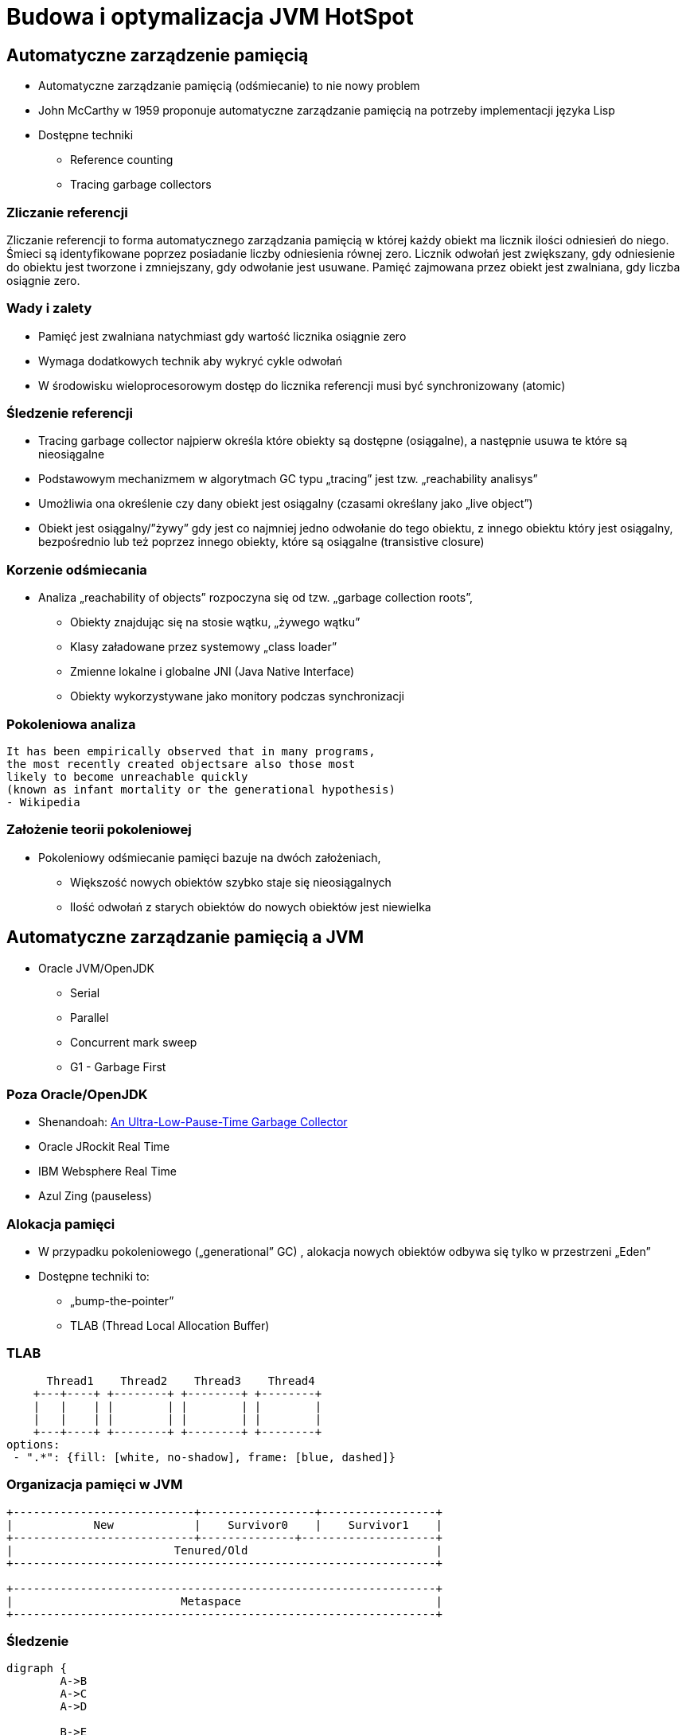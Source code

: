 = Budowa i optymalizacja JVM HotSpot
:backend: revealjs
:highlighter: pygments
:stem: asciimath
:source-highlighter: pygments
:pygments-css: style
:revealjs_theme: serif
:revealjs_history: true

== Automatyczne zarządzenie pamięcią

* Automatyczne zarządzanie pamięcią (odśmiecanie) to nie nowy problem
* John McCarthy w 1959 proponuje automatyczne zarządzanie pamięcią na potrzeby implementacji języka Lisp
* Dostępne techniki
** Reference counting
** Tracing garbage collectors

=== Zliczanie referencji

Zliczanie referencji to forma automatycznego zarządzania pamięcią w której każdy obiekt ma licznik ilości odniesień do niego. Śmieci są identyfikowane poprzez posiadanie liczby odniesienia równej zero. Licznik odwołań jest zwiększany, gdy odniesienie do obiektu jest tworzone i zmniejszany, gdy odwołanie jest usuwane. Pamięć zajmowana przez obiekt jest zwalniana, gdy liczba osiągnie zero.

=== Wady i zalety

* Pamięć jest zwalniana natychmiast gdy wartość licznika osiągnie zero
* Wymaga dodatkowych technik aby wykryć cykle odwołań
* W środowisku wieloprocesorowym dostęp do licznika referencji musi być synchronizowany (atomic)

=== Śledzenie referencji

* Tracing garbage collector najpierw określa które obiekty są dostępne (osiągalne), a następnie usuwa te które są nieosiągalne
* Podstawowym mechanizmem w algorytmach GC typu „tracing” jest tzw. „reachability analisys”
* Umożliwia ona określenie czy dany obiekt jest osiągalny (czasami określany jako „live object”)
* Obiekt jest osiągalny/”żywy” gdy jest co najmniej jedno odwołanie do tego obiektu, z innego obiektu który jest osiągalny, bezpośrednio lub też poprzez innego obiekty, które są osiągalne (transistive closure)

=== Korzenie odśmiecania

* Analiza „reachability of objects” rozpoczyna się od tzw. „garbage collection roots”,
** Obiekty znajdując się na stosie wątku, „żywego wątku”
** Klasy załadowane przez systemowy „class loader”
** Zmienne lokalne i globalne JNI (Java Native Interface)
** Obiekty wykorzystywane jako monitory podczas synchronizacji

=== Pokoleniowa analiza

    It has been empirically observed that in many programs,
    the most recently created objectsare also those most
    likely to become unreachable quickly
    (known as infant mortality or the generational hypothesis)
    - Wikipedia

=== Założenie teorii pokoleniowej

* Pokoleniowy odśmiecanie pamięci bazuje na dwóch założeniach,
** Większość nowych obiektów szybko staje się nieosiągalnych
** Ilość odwołań z starych obiektów do nowych obiektów jest niewielka

== Automatyczne zarządzanie pamięcią a JVM

* Oracle JVM/OpenJDK
** Serial
** Parallel
** Concurrent mark sweep
** G1 - Garbage First

=== Poza Oracle/OpenJDK

* Shenandoah: http://openjdk.java.net/jeps/189[An Ultra-Low-Pause-Time Garbage Collector]
* Oracle JRockit Real Time
* IBM Websphere Real Time
* Azul Zing (pauseless)

=== Alokacja pamięci

* W przypadku pokoleniowego („generational” GC) , alokacja nowych obiektów odbywa się tylko w przestrzeni „Eden”
* Dostępne techniki to:
** „bump-the-pointer”
** TLAB (Thread Local Allocation Buffer)

=== TLAB

[shaape]
----
      Thread1    Thread2    Thread3    Thread4
    +---+----+ +--------+ +--------+ +--------+
    |   |    | |        | |        | |        |
    |   |    | |        | |        | |        |
    +---+----+ +--------+ +--------+ +--------+
options:
 - ".*": {fill: [white, no-shadow], frame: [blue, dashed]}
----

=== Organizacja pamięci w JVM

[shaape]
----
+---------------------------+-----------------+-----------------+
|            New            |    Survivor0    |    Survivor1    |
+---------------------------+--------------+--------------------+
|                        Tenured/Old                            |
+---------------------------------------------------------------+

+---------------------------------------------------------------+
|                         Metaspace                             |
+---------------------------------------------------------------+
----

=== Śledzenie

[graphviz]
----
digraph {
	A->B
	A->C
	A->D

	B->E
	C->E

	F->G
	G->H

  I->J

  A [label="A (GC Root)"]
  F [label="F (GC Root)"]
  I [label="I (unreachable)"]
  J [label="J (unreachable)"]

}
----

=== Reachability analisys

* An object is alive if it is referenced by a live object
* An object is alive if a static reference to it exists (part of the root set)
* An object is alive if a stack reference to it exists (part of the root set)
* An object is alive if a object is part of root set

=== Faza "mark"

* "reachability analisys" rozpoczyna się od obiektów znanych jako "GC roots"
* każdy z tych obiektów jest odwiedzany, i oznaczany jako "alive"
* pozostałe obiekty które nie zostały oznaczone jako "alive" są usuwane
* faza ta wymaga zatrzymania wszystkich wątków aplikacji, tzw. "stop the world"
* faza "mark" nie jestem jedyną przyczyną pauz w aplikacjach działających pod kontrolą JVM (ale o tym później)

=== Garbage Collection roots

* "stack frame"
* pola statyczne
* JNI

=== Typy algorytmów

* "mark+copy" aka compacting
* mark+sweep+copy

=== Znakowanie kart i bariery

Warto zauważyć że podczas fazy "mark" analizowane są tylko obiekty w przestrzeni Young/New.
W przeciwnym wypadku cała pokoleniowa hipoteza nie miałaby sensu wydajnościowego (analiza
całej pamięci, zamiast tylko obszaru w którm zakładamy, że mamy krótko żyjące obiekty).

Co z obiektami z przestrzeni Young/New, do których istnieje referencja z obiektów znajdujących się w
przestrzeni Old/Tenured?

=== Znakowanie kart i bariery

W tym celu zostały wprowadzone dwa mechanizmy:

* znakowanie kart, "card marking"
* bariery (nie mylić ich z barierami odpowiedzialnymi za kolejność wykonywania instrukcji przez CPU, tzw. "ordering barrier", ale o tym później)

=== Znakowanie kart

* obszar pamięci JVM, jest podzialone na małe fragmenty tzw. "cards", o rozmiarze mniejszym niż pojedyncza strona pamięci, domyślnie 512 bajtów
* JVM utrzymuję mapę która przechowuje wartość flagi ("dirty") dla każdej karty
* kiedy pole obiektu jest modyfikowane, ustawiana jest flaga "dirty"
* jak to się dzieje?

=== Bariery

    A barrier is a block on reading from or writing to certain memory
    locations by certain threads or processes.

    Barriers can be implemented in either software or hardware.
    Software barriers involve additional instructions around
    load or store operations, which would typically be added
    by a cooperative compiler. Hardware barriers don’t require
    compiler support, and may be implemented on common
    operating systems by using memory protection.

=== Warunkowe znakowanie kart

* W środowisku przy wysokim współczynniku współbieżności, zaznaczanie kart może być kosztowne
* aby zmienjszyć ten koszt należy wykorzystać flagę `-XX:UseCondCardMark`
* wynika to z potencjalnego zajścia 'false sharing' w środowiskach wieloprocesorowych

=== Małe, duże i pełne pauzy

* minor, kolekcje w przstrzeni "Eden"
* major, kolekcje w przestrzeniach "Survivor"
* full, kolekcja w przestrzeni Old, wiąże się z kompaktowaniem tego obszaru

=== Dla ciekawskich

* http://psy-lob-saw.blogspot.com/2014/10/the-jvm-write-barrier-card-marking.html[The JVM Write Barrier - Card Marking]
* http://www.ibm.com/developerworks/library/j-jtp11253/[Java theory and practice: Garbage collection in the HotSpot JVM]
* http://blog.ragozin.info/2011/06/understanding-gc-pauses-in-jvm-hotspots.html[Understanding GC pauses in JVM, HotSpot's minor GC.]
* http://www.memorymanagement.org[Memory Management Reference]

== ParallelGC

* włączany opcją `-XX:+UseParallelGC`
* Od Java 5 domyślny “garbage collector” (z nadejściem JDK9, planowane zastąpienie go przez G1)
* Wykorzystuje wiele wątków do odśmiecania pamięci, zarówno podczas "minor" i "major" kolekcji

=== ParallelGC

* jest to odśmiecacz typu mark+copy, obiekty są kopiowane do przestrzeni Survivor
* JVM posiada dwie przestrzenie Survivor (Survivor0 + Survivor1), znane także jako "To" i "From"
* przestrzenie Survivor mają ten sam rozmiar

=== Mechanika ParallelGC

* “GC roots” zostają rozdzielone między dostępne wątki, dzięki temu faza “mark” jest krótsza (pamiętajmy jednak o "stop the world")
* ilość wątków GC można kontrolować parametrem `-XX:ParallelGCThreads=<N>`,
* domyślnie dla maszyn o CPU<=8; N=CPU
* dla pozostałych przypadków N=5/8 CPU lub N=5/16 CPU

=== Mechanika ParallelGC

* Każdy “żywy” obiekt jest natychmiast kopiowany do przestrzeni “To”, lub do przestrzeni “Old”
** jeśli przetrwał odpowiednią ilość kolekcji w przestrzeni Young (TenuringThreshold)
** lub gdy w „To” nie ma już miejsca dla obiektu (major GC)

=== Mechanika ParallelGC

* Każdy “żywy” obiekt jest natychmiast kopiowany do przestrzeni “To”, lub do przestrzeni “Old”
** jeśli przetrwał odpowiednią ilość kolekcji w przestrzeni Young (TenuringThreshold)
** lub gdy w „To” nie ma już miejsca dla obiektu (major GC)

=== Słów kilka "object header"

* nagłówek obiektu w JVM znajduje się przed polami obiektu
** "hashCode" obiektu
** wiek obiektu
** flaga "mark" wykorzystywane przez GC
** a także informacje wykorzystywane przez biased locking
** oraz czy na jest "locked" (`monitorenter` i `monitorexit`)
* więcej szczegółów, w pliku http://hg.openjdk.java.net/jdk8/jdk8/hotspot/file/87ee5ee27509/src/share/vm/oops/markOop.hpp[markOop.hpp]
* oraz tutaj, http://www.slideshare.net/cnbailey/memory-efficient-java[Memory Efficient Java]

=== Mechanika ParallelGC

* Przestrzeń “To” staje się przestrzenią “From” i “From”->”To”
* Czyli po każdym przebiegu tego odśmiecacza przestrzeń „To” jest pusta
* Ponieważ „mark and copy” odbywa się wielowątkowo, każdy z wątków GC dostaje swój wycinek “To”
* Bo przecież alokacja nowych obiektów, odbywa się tylko w przestrzeni “Eden”, więc nie będzie nam przeszkadzała lekko defragmentowana przestrzeń “To”
* defragmentację "To" można zmniejszyć poprzez mniejszą liczbę wątków GC lub poprzez zwiększenie generacji Tenured

=== Ergonomia ParallelGC

* maksymalny czas pauzy, `-XX:MaxGCPauseMillis=<N>`, maksymalny oczekiwany czas pauzy w milisekundach
* przepustowość, `-XX:GCTimeRatio=<N>`, liczony jako współczynnik czasu spędzonego na odśmiecanie w stosunku do całego czasu działania aplikacji, (1/1+N), domyślna wartość to 99
* narzut, `-Xmx`, czyli maksymalny rozmiar pamięci,

=== Ergonomia ParallelGC

* jeśli cel maksymalnego czasu pauzy nie jest osiągniety, rozmiar tylko jednej z generacji jest pomniejszany
* jeśli cel przepustowości nie jest osiągniety, rozmiary obydwu generacji są powiększane, proporcjonalnie do czasu odśmiecania w każdej z nich

=== Kilka pokręteł

* `-XX:NewRatio=<N>`, określa stosunek rozmiaru generacji "Old" do generacji "Young", `N=Old/Young`, domyślne wartości zależne są od platformy i wersji JDK
* `-XX:MaxNewSize=<N>` oraz `-XX:NewSize=<N>`, określa rozmiar generacji Young w bajtach
* `-XX:SurvivorRatio=10`, określa stosunek rozmiaru przestrzeni Eden do przestrzeni Survivor
* `-XX:TargetSurvivorRatio=5` oraz `-XX:MaxTenuringThreshold=15`, docelowy i maksymalny czas życia obiektu w obszarze Survivor

=== Kilka pokręteł

* `-XX:YoungGenerationSizeIncrement<T>` oraz `-XX:TenuredGenerationSizeIncrement=<T>`, określają szybkość przyrostu rozmiaru generacji, domyślnie 20%
* `-XX:AdaptiveSizeDecrementScaleFactor=<D>`, określa współczynnik o który rozmiar generacji jest pomniejszany, i wynosi on T/D
* `-XX:+UseGCOverheadLimit`, kontroluje kiedy rzucany jest `OutOfMemoryError`, domyślnie gdy >98% czasu aplikacja spędza na GC, odzyskując >2% pamięci

== ParallelOldGC

* Jednak nie dajmy się zwieźć pozorom, -XX:+UseParallelGC i -XX:+UseParallelOldGC to dwie odmienne implementacje, ParallelOldGC ma do czynienia z o wiele większą przestrzenią generacji “Old”
* Domyślnie na maszynach z N procesorów, wykorzystywanych jest N wątków
* Jednak ilość wątków może być kontrolowana przez parametr -XX:ParallelGCThread=N
* jest to algorytm typu mark+sweep+copy

=== Mechanika ParallelOldGC

* O wiele bardziej złożony algorytm, gdyż przestrzeń “Old” jest znacząco większa od przestrzeni „Young” a obiekty, które się tam znajdują wykazują się większym czasem życia
* ParallelOldGC odbywa się w trzech fazach:
** parallel marking
** summary step
** sweeping step

=== Parallel marking

* Przestrzeń “Old” zostaje podzielona na regiony
* “GC roots” podzielone pomiędzy w wątki GC
* Za każdym razem gdy obiekt zostanie oznaczony jako “live” (“reacheable”), region w którym się znajdował, zostaje zaktualizowany o ilość “żywych bajtów”
* Dzięki temu na koniec tej fazy wiadome jest ile w danym regionie znajduje się „żywych” danych

=== Summary step

* Dla każdego regionu, jest wyznacza wartość “density” (stosunek ilość żywych bajtów do całkowitej ilości bajtów)
* W tym kroku wiemy także, że podczas poprzedniej kolekcji:
** obiekty były kompaktowane do lewej
** nowe obiekty które od tego czasu zostały przeniesione do “Old” znajdują się po prawej stronie
** Więc im obiekt bardziej na lewo tym starszy, tym mniejsza szansa, że będzie usuwany z pamięci

=== Summary step

* Powyższe informacje pozwalają na pewna optymalizacje:
* zaczynając od lewej, szukany jest region o gęstości (“density”), z którego najwięcej zyskamy jeśli go posprzątamy,
** wszystkie region na lewo nie sprzątane, i nazywane są “dense prefix”
* Dodatkowo podczas tej fazy już wiadomo obiekty z którego regiony zostaną przeniesione do danego regionu (z reguły te na prawo wypełniają te na lewo)

=== Sweeping step

* Regiony które mogą być sprzątane jednocześnie są dzielone miedzy watki,
* region które nie zapełniają innych regionów (patrz poprzedni krok) lub region które są puste,
* Wątki najpierw usuwają „unreachable objects”
* A potem przesuwają obiekty (compact)
* Dzięki optymalizacji (nie skanujemy całego regionu „Old”), możemy odzyskać dużo pamięci, mniejszym kosztem, ponieważ na lewo są stare obiekty

=== Sweeping step

* A potem przesuwają obiekty (compact)
* Dzięki optymalizacji (nie skanujemy całego regionu „Old”), możemy odzyskać dużo pamięci, mniejszym kosztem, ponieważ na lewo są stare obiekty


== ConcMarkSweepGC

* Poprzednie kolektory, są szybkie, jednak muszą zatrzymać działanie aplikacji (high throughput/high pause time)
* Kosztem mniejszej wydajności CMS
* Cztery kroki
** initial mark
** concurrent mark
** remarking
** concurrent sweep

=== initial mark

* Zatrzymuje watki aplikacji na krótka chwile, by w wykorzystujac jeden watek, zaznaczyc tylko obiekty które sa bezposrednio dostepne z “GC roots”

=== concurrent mark

* Podczas gdy aplikacja działa dalej, osobny wątek GC kontynuuje zaznaczanie obiektów,

=== remarking

* Ponieważ sytuacja w między czasie może się zmienić CMS, znowu na chwile zatrzymuje aplikacje, by sprawdzić te obiekty które się z międzyczasie zmieniły

=== concurrent sweep

* Następuje sprzątanie, w wielu watkach, bez kompaktowania
* Dlatego też alokacja pamięci odbywa się na trochę innych zasadach

=== Concurrent mode failure

`174.445: [GC 174.446: [ParNew: 66408K->66408K(66416K), 0.0000618 secs]174.446: [CMS (concurrent mode failure): 161928K->162118K(175104K), 4.0975124 secs] 228336K->162118K(241520K)`

* W przypadku pojawienia się tego komunikatu, CMS zostaje na czas tego uruchomienia „Full GC” zastąpione SerialGC
* Concurrent Mode Failure jest wynikiem defragmentacji generacji „Old” i niemożliwością zaalokowania odpowiedniego ciągłego obszaru pamięci.

=== Kilka pokręteł

* `-XX:+CMSConcurrentMTEnabled` i `-XX:ConcGCThreads=<N>`, ilość wątków wykorzystywanych przez GC podczas faz współbieżnych
* `-XX:PrintAdaptiveSizePolicy`, wyświetla informacje o zmianach obszarów
* `-XX:+AdaptiveSizePolicy`, włącza politykę dynamicznej zmiany rozmiaru obszarów

=== Kilka pokręteł

* `-XX+UseCMSInitiatingOccupancyOnly` oraz `-XX:CMSInitiatingOccupancyFraction`, procentowy rozmiary obszaru Old, wymuszający odśmiecanie
* w przeciwieństwie do "throughput collectors", który wyzwalana są gdy jest brak dostępnej pamięci
* `-XX:+CMSClassUnloadingEnabled`, usuwanie klas podczas faz CMS
* `-XX:+CMSIncrementalMode`, wymusza regularne uruchamianie CMS, kosztem wątków aplikacji

== ParNewGC

* ParNewGC, jest modyfikacją ParallelOld, który umożliwia współbieżne działanie GC w obszarze New i Old

== Wydajność GC

* Analiza dostępności obiektów - „reachability analisys”
* Kopiowanie obiektów pomiędzy przestrzeniami, compacting vs non-compacting vs copying
* Aktualizacja referencji do obiektów które zostały przeniesione
* Kompaktowanie pamięci

== Garbage First, G1

* G1 znany także jako „garbage first”, to nowy algorytm, który w wersji eksperymentalnej pojawił się już w Java 6, w pełni wspierany od wersji 7u4, planowany jako domyślny GC od wersji JDK 9,
* -XX:+UseG1GC
* Jest kolejna próba zminimalizowania pauz w działaniu aplikacji, przy jednoczesnym kompaktowaniu pamięci (przestrzeni „Old”)

=== Organizacja pamięci w G1

* Podobnie jak w przypadku poprzednich modeli pamięć jest podzielona na obszary, w których przechowywane są obiekty w rożnym wieku
* W przeciwieństwie jednak do poprzedników, tych obszarów tworzonych przez G1 mamy do dyspozycji około 2000, każdy z tych obszarów ma taki sam rozmiar, -XX:G1HeapRegionSize=n (pomiędzy 1Mb a 32 Mb)

=== Regiony w G1

* Implementacja G1 utrzymuje listę regionów, które są wolne, i miarę zapotrzebowania przypisuje te regiony do generacji „Young” (Eden/Survivor) lub „Tenured” („Old”)
* W tej implementacji przestrzenie nie są ciągłym obszarem pamięci
* Dzięki temu rozmiar Eden/Survivor/Old może być dostosowywany do zapotrzebowania aplikacji
* Podobnie jak w poprzednich implementacjach, obiekty są promowane( ewakuowane w słowniku GC) do obszarów, które zawierają coraz starsze obiekty

=== Alokacja pamięci

* Alokacja podobnie jak w poprzednich algorytmach, odbywa się głównie w przestrzeni „Eden”,
* Chyba, że obiekt jest większy niż połowa rozmiary regiony, wtedy takie obiekty są alokowane w specjalnych przestrzeniach zwanych „humongous”

=== Alokacja pamięci

* Kiedy pojemność „Eden” zostanie osiągnięta, rozpoczyna się faza „young garbage collection”, nazywana także „evacuation pause”
* Jest to faza „stop-the-world”, podczas której wykorzystwane jest wiele wątków, i obiekty kopiowane są do „to-space”, lub też w zależności od wieku obiektu (tenured threshold) do przestrzeni „old”

=== Fazy współbieżnego odśmiecania "Old"

* initial mark (stop the world)
* root region scanning
* concurrent marking
* remark (stop the world)
* cleanup (stop the world)
* copying (stop the world)

=== initial mark

This is a stop the world event. With G1, it is piggybacked on a normal young GC. Mark survivor regions (root regions) which may have references to objects in old generation.

=== root region scanning

Scan survivor regions for references into the old generation. This happens while the application continues to run. The phase must be completed before a young GC can occur.

=== concurrent marking

Find live objects over the entire heap. This happens while the application is running. This phase can be interrupted by young generation garbage collections.

=== remark

Completes the marking of live object in the heap. Uses an algorithm called snapshot-at-the-beginning (SATB) which is much faster than what was used in the CMS collector.

=== cleanup

* Performs accounting on live objects and completely free regions. (Stop the world)
* Scrubs the Remembered Sets. (Stop the world)
* Reset the empty regions and return them to the free list. (Concurrent)

=== copying

These are the stop the world pauses to evacuate or copy live objects to new unused regions. This can be done with young generation regions which are logged as [GC pause (young)]. Or both young and old generation regions which are logged as [GC Pause (mixed)].

http://www.oracle.com/technetwork/tutorials/tutorials-1876574.html

== Podsumowanie algorytmów

* "Serial" to odśmiecacz typu „stop-the-world”, kopiujący kolekcjoner który wykorzystuje tylko jeden wątek
* "ParNew" to odśmiecacz typu „stop-the-world”, kopiujący kolekcjoner, który wykorzystuje wiele wątków.
Różni się od "Parallel Scavenge" pewnymi usprawnieniami które umożliwiają wykorzystanie go w parze z CMS

=== Podsumowanie algorytmów

* "Parallel Scavenge" to odśmiecacz typu „stop-the-world”, kopujący algorytm który wykorzystuje wiele wątków
* "Serial Old" to odśmiecacz typu „stop-the-world”, „mark-sweep-compact” który wykorzystuje pojedynczy wątek
* "ConcurrentMarkSweep" (CMS) to prawie „współbieżny” odśmiecacz, zapewniający krótkie pauzy .
* "Parallel Old" to implementcja ParallelGC na potrzeby generacji „Old”

=== Możliwe kombinacje algorytmów

* UseSerialGC to "Serial" + "Serial Old"
* UseParNewGC to "ParNew" + "Serial Old"
* UseConcMarkSweepGC to"ParNew" + "CMS" + "Serial Old". "CMS" jest wykorzystywany przez większość czasu podczas kolekcji generacji „tenured”. "Serial Old" jest wykorzystywany w sytuacjach wystąpienia „concurrent mode failure„.
* UseParallelGC to "Parallel Scavenge" + "Serial Old"
* UseParallelOldGC to "Parallel Scavenge" + "Parallel Old"

=== PermGen/Metaspace

* PermGen to wydzielony obszar z generacji „tenured” w którym JVM przechowuje:
** „bytecode” metod czyli „method area”
** „constant pool”
** „interned strings” (jest to nieprawdą dla JDK7)
** struktury wewnętrznie wykorzystywane przez JVM
* Generacja „permament” (PermGen) jest odśmiecana za każdym razem gdy odśmiecana jest generacja „tenured”

=== Co śmieci w Metaspace?

* Jeśli twoja aplikacja lub biblioteka intensywnie używa,
** java.lang.reflect.Proxy
** net.sf.cglib.Enhancer
** javassist.util.proxy.ProxyFactory
** Apache commons proxy
** AspectJ z „runtime weaving” (SpringFramework się też liczy)
* To wiedz, że Metaspace wypełni się szybko

=== Metryki GC (przepustowość)

* Poniższe metryki opisują efektywność odśmiecania pamięci
** Przepustowość (throughput) - procent czasu nie spędzanego przez aplikacje na odśmiecaniu, 100% oznacza brak odśmiecania, przyjęło się przyjmować 95-98% jak poprawną wartość
** Narzut na odśmiecanie (GC overhead) - odwrotność przepustowości, czyli procent czasu spędzanego przez aplikację na odśmiecanie

=== Metryki GC (pauza)

** Czas pauzy (pause time) - czas podczas którego działanie aplikacji jest wstrzymane na potrzeby odśmiecania
** Częstotliwość odśmiecania(frequency of collection) - jak często w czasie życia aplikacji następuje odśmiecanie

=== Metryki GC (narzut)

** Narzut pamięci (footprint) - rozmiar pamięci wykorzystywanej przez maszynę JVM
** Promptness, czas pomiędzy momentem kiedy obiekt stał się „unreachable” a momentem kiedy pamięć przez niego zajmowana została zwolniona

== Narzędzia i monitorowanie GC

* Proste, jednak kompletnie niepraktyczne narzędzie to: `jmap -heap <vmid>`
* Jest to jednak najszybszy sposób żeby sprawdzić z jakimi parametrami
odśmiecania aktualnie działa uruchomiona maszyna wirtualna i jakie są aktualne
rozmiary poszczególnych generacji i przestrzeni

=== Logowanie zdarzeń GC

* Poprzez parametry przekazywane do maszyny wirtualnej
* `-XX:+PrintGC`

=== Szczegóły GC

* `-XX:+PrintGCDetails` i `-XX:+PrintGCTimeStamps`,
** tzw. 'GC cause', czyli co wymusiło GC
** nazwa kolektora (PSYoungGen, ParOldGen, Metaspace)
** `prev_used->used(capacity)`, czyli informacja ile pamięci zostało odzyskane
** czas działania kolektora

=== Przykładowe logi

----
3437,843:
  [GC (Allocation Failure)
  [PSYoungGen: 155760K->7040K(161280K)] 211173K->62644K(297472K), 0,0096349 secs]
  [Times: user=0,03 sys=0,00, real=0,01 secs]
----

==== Przykładowe logi

----
3437,843:
[GC (Allocation Failure)
[PSYoungGen: 6249K->0K(126976K)]
[ParOldGen: 64978K->30783K(107520K)]
71227K->30783K(234496K),
[Metaspace: 34760K->34756K(1081344K)], 0,0852895 secs]
[Times: user=0,25 sys=0,00, real=0,08 secs]
----

=== Wiek obiektów

* flaga `-XX:+PrintTenuringDistribution`, wyświetla informacje o rozmiarach
poszczególnych kategorii wiekowych, oraz ilości odśmiecań, które
obiekty przetrwały zanim zostały wypromowane do generacji "Old”

=== Przykładowe logi

----
575,138:
[GC (Allocation Failure) 575,138: [ParNew
Desired survivor size 2228224 bytes, new threshold 3 (max 6)
- age   1:     494888 bytes,     494888 total
- age   2:    1464944 bytes,    1959832 total
- age   3:     285224 bytes,    2245056 total
: 38865K->4024K(39296K), 0,0076277 secs]
66888K->32676K(126720K), 0,0077602 secs]
[Times: user=0,02 sys=0,00, real=0,01 secs]
----

=== Zapisywanie logów

* `-Xloggc:<filename>`, zapisuje logi z odśmiecania w wskazanym pliku
* `-XX:+UseGCLogFileRotation`, włącza rotację plików z logami GC
* `-XX:NumberOfGClogFiles=<N>`, maksymalna ilość plików z logami GC
* `-XX:GCLogFileSize=<N>`, maksymalny rozmiar pliku z logami GC

=== jstat

* Kolejnym narzędziem dostępnym z linii poleceń jest jstat,
rozpowszechniany razem z Java SDK
  jstat -option [-t] [-hlines] vmid [interval [count]]
* Gdzie vmid, jest identyfikatorem procesu JVM,
* jstat umożliwia podpięcie się do procesu JVM i zbieranie różnego typu statystyk,

=== Dodatkowe narzędzia

* Warto zapoznać się z powyższymi narzędziami jak i formatami w jakich udostępniane są statystki odśmiecania, jednak na co dzień warto korzystać z wizualnych
* VisualVM
** Wtyczka VisualGC, wymaga dodatkowej instalacji, pokazuje bieżące zachowanie GC
* Java Mission Control i Flight Recorder

=== Dodatkowe narzędzia

* GCviewer
** link:https://github.com/chewiebug/GCViewer[https://github.com/chewiebug/GCViewer]
	, szwajcarski scyzoryk w temacie GC
* Jhiccup
** link:http://www.azulsystems.com/jHiccup[http://www.azulsystems.com/jHiccup]
	, czyli mamy czkawkę, czy nie?
* jClarity
** link:http://www.jclarity.com/censum/
* Plumbr
** https://plumbr.eu/

=== Dodatkowe narzędzia

* Java Mission Control i FlightRecorder (obecnie dostępne wraz z Oracle JDK)
* link:https://eclipse.org/mat/[Memory Analyzer Tool]

== Trzy wymiary automatycznego zarządzania pamięcią

* Spośród wielu metryk opisujących zachowanie GC, musisz wybrać jedną,
pod którą będziesz starał się zoptymalizować parametry odśmiecania
* Najczęściej będą to:
** Rozmiar sterty
** Przepustowość
** Czas pauzy

=== Grzechy główne manipulacji GC

* Przedwczesna optymalizacja GC, nie rób tego jeśli naprawdę nie musisz
* Brak wiary w ergonomię GC, być może `-XX:MaxGCPauseMillis=<nnn>`
i `-XX:GCTimeRatio=<nnn>` to jedyne parametry które powinieneś znać
* Wiara że optymalizacja GC przykryje złe nawyki w pisaniu kodu czy też
brak pragmatyzmu w architekturze systemu

=== Grzechy główne manipulacji GC

* Brak systemowego/całościowego podejścia do testowania wydajności
* stackoverflow.com i google.com to nie są miejsca gdzie znajdziesz parametry swojego JVM
* Brak zrozumienia jak działają poszczególne algorytmy odśmiecania i interakcji pomiędzy JVM i systemem operacyjnym

=== Grzechy główne manipulacji GC

* Różne wymagania alokacji i odśmiecanie dla różnych architektur
** Przetwarzanie wsadowe
** Aplikacje stanowe i bezstanowe

== Dodatkowe odnośniki

* https://plumbr.eu/blog/category/garbage-collection[Garbage collectors at Plumbr]
* http://www.dynatrace.com/en/javabook/how-garbage-collection-works.html[Garbage collectors at DynaTrace]
* http://gchandbook.org[The Garbage Collection Handbook]
* http://www.cs.kent.ac.uk/people/staff/rej/gcbib/[the Garbage Collection Bibliography]
